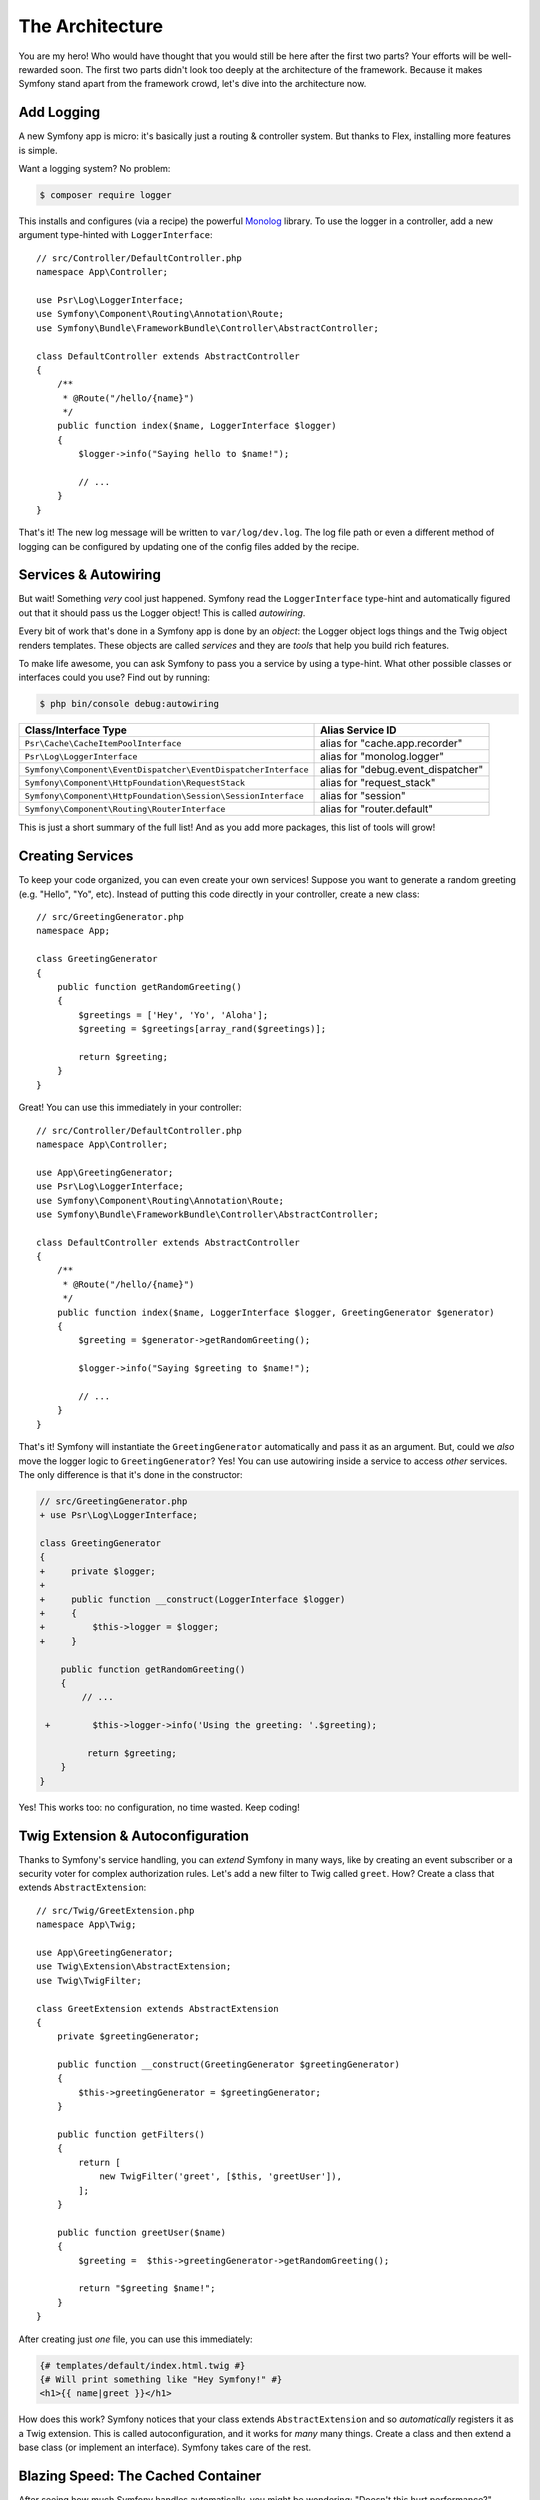 The Architecture
================

You are my hero! Who would have thought that you would still be here after the first
two parts? Your efforts will be well-rewarded soon. The first two parts didn't look
too deeply at the architecture of the framework. Because it makes Symfony stand apart
from the framework crowd, let's dive into the architecture now.

Add Logging
-----------

A new Symfony app is micro: it's basically just a routing & controller system. But
thanks to Flex, installing more features is simple.

Want a logging system? No problem:

.. code-block:: terminal

    $ composer require logger

This installs and configures (via a recipe) the powerful `Monolog`_ library. To
use the logger in a controller, add a new argument type-hinted with ``LoggerInterface``::

    // src/Controller/DefaultController.php
    namespace App\Controller;

    use Psr\Log\LoggerInterface;
    use Symfony\Component\Routing\Annotation\Route;
    use Symfony\Bundle\FrameworkBundle\Controller\AbstractController;

    class DefaultController extends AbstractController
    {
        /**
         * @Route("/hello/{name}")
         */
        public function index($name, LoggerInterface $logger)
        {
            $logger->info("Saying hello to $name!");

            // ...
        }
    }

That's it! The new log message will be written to ``var/log/dev.log``. The log
file path or even a different method of logging can be configured by updating
one of the config files added by the recipe.

Services & Autowiring
---------------------

But wait! Something *very* cool just happened. Symfony read the ``LoggerInterface``
type-hint and automatically figured out that it should pass us the Logger object!
This is called *autowiring*.

Every bit of work that's done in a Symfony app is done by an *object*: the Logger
object logs things and the Twig object renders templates. These objects are called
*services* and they are *tools* that help you build rich features.

To make life awesome, you can ask Symfony to pass you a service by using a type-hint.
What other possible classes or interfaces could you use? Find out by running:

.. code-block:: terminal

    $ php bin/console debug:autowiring

=============================================================== =====================================
Class/Interface Type                                            Alias Service ID
=============================================================== =====================================
``Psr\Cache\CacheItemPoolInterface``                            alias for "cache.app.recorder"
``Psr\Log\LoggerInterface``                                     alias for "monolog.logger"
``Symfony\Component\EventDispatcher\EventDispatcherInterface``  alias for "debug.event_dispatcher"
``Symfony\Component\HttpFoundation\RequestStack``               alias for "request_stack"
``Symfony\Component\HttpFoundation\Session\SessionInterface``   alias for "session"
``Symfony\Component\Routing\RouterInterface``                   alias for "router.default"
=============================================================== =====================================

This is just a short summary of the full list! And as you add more packages, this
list of tools will grow!

Creating Services
-----------------

To keep your code organized, you can even create your own services! Suppose you
want to generate a random greeting (e.g. "Hello", "Yo", etc). Instead of putting
this code directly in your controller, create a new class::

    // src/GreetingGenerator.php
    namespace App;

    class GreetingGenerator
    {
        public function getRandomGreeting()
        {
            $greetings = ['Hey', 'Yo', 'Aloha'];
            $greeting = $greetings[array_rand($greetings)];

            return $greeting;
        }
    }

Great! You can use this immediately in your controller::

    // src/Controller/DefaultController.php
    namespace App\Controller;

    use App\GreetingGenerator;
    use Psr\Log\LoggerInterface;
    use Symfony\Component\Routing\Annotation\Route;
    use Symfony\Bundle\FrameworkBundle\Controller\AbstractController;

    class DefaultController extends AbstractController
    {
        /**
         * @Route("/hello/{name}")
         */
        public function index($name, LoggerInterface $logger, GreetingGenerator $generator)
        {
            $greeting = $generator->getRandomGreeting();

            $logger->info("Saying $greeting to $name!");

            // ...
        }
    }

That's it! Symfony will instantiate the ``GreetingGenerator`` automatically and
pass it as an argument. But, could we *also* move the logger logic to ``GreetingGenerator``?
Yes! You can use autowiring inside a service to access *other* services. The only
difference is that it's done in the constructor:

.. code-block:: diff

    // src/GreetingGenerator.php
    + use Psr\Log\LoggerInterface;

    class GreetingGenerator
    {
    +     private $logger;
    +
    +     public function __construct(LoggerInterface $logger)
    +     {
    +         $this->logger = $logger;
    +     }

        public function getRandomGreeting()
        {
            // ...

     +        $this->logger->info('Using the greeting: '.$greeting);

             return $greeting;
        }
    }

Yes! This works too: no configuration, no time wasted. Keep coding!

Twig Extension & Autoconfiguration
----------------------------------

Thanks to Symfony's service handling, you can *extend* Symfony in many ways, like
by creating an event subscriber or a security voter for complex authorization
rules. Let's add a new filter to Twig called ``greet``. How? Create a class
that extends ``AbstractExtension``::

    // src/Twig/GreetExtension.php
    namespace App\Twig;

    use App\GreetingGenerator;
    use Twig\Extension\AbstractExtension;
    use Twig\TwigFilter;

    class GreetExtension extends AbstractExtension
    {
        private $greetingGenerator;

        public function __construct(GreetingGenerator $greetingGenerator)
        {
            $this->greetingGenerator = $greetingGenerator;
        }

        public function getFilters()
        {
            return [
                new TwigFilter('greet', [$this, 'greetUser']),
            ];
        }

        public function greetUser($name)
        {
            $greeting =  $this->greetingGenerator->getRandomGreeting();

            return "$greeting $name!";
        }
    }

After creating just *one* file, you can use this immediately:

.. code-block:: twig

    {# templates/default/index.html.twig #}
    {# Will print something like "Hey Symfony!" #}
    <h1>{{ name|greet }}</h1>

How does this work? Symfony notices that your class extends ``AbstractExtension``
and so *automatically* registers it as a Twig extension. This is called autoconfiguration,
and it works for *many* many things. Create a class and then extend a base class
(or implement an interface). Symfony takes care of the rest.

Blazing Speed: The Cached Container
-----------------------------------

After seeing how much Symfony handles automatically, you might be wondering: "Doesn't
this hurt performance?" Actually, no! Symfony is blazing fast.

How is that possible? The service system is managed by a very important object called
the "container". Most frameworks have a container, but Symfony's is unique because
it's *cached*. When you loaded your first page, all of the service information was
compiled and saved. This means that the autowiring and autoconfiguration features
add *no* overhead! It also means that you get *great* errors: Symfony inspects and
validates *everything* when the container is built.

Now you might be wondering what happens when you update a file and the cache needs
to rebuild? I like your thinking! It's smart enough to rebuild on the next page
load. But that's really the topic of the next section.

Development Versus Production: Environments
-------------------------------------------

One of a framework's main jobs is to make debugging easy! And our app is *full* of
great tools for this: the web debug toolbar displays at the bottom of the page, errors
are big, beautiful & explicit, and any configuration cache is automatically rebuilt
whenever needed.

But what about when you deploy to production? We will need to hide those tools and
optimize for speed!

This is solved by Symfony's *environment* system and there are three: ``dev``, ``prod``
and ``test``. Based on the environment, Symfony loads different files in the ``config/``
directory:

.. code-block:: text

    config/
    ├─ services.yaml
    ├─ ...
    └─ packages/
        ├─ framework.yaml
        ├─ ...
        ├─ **dev/**
            ├─ monolog.yaml
            └─ ...
        ├─ **prod/**
            └─ monolog.yaml
        └─ **test/**
            ├─ framework.yaml
            └─ ...
    └─ routes/
        ├─ annotations.yaml
        └─ **dev/**
            ├─ twig.yaml
            └─ web_profiler.yaml

This is a *powerful* idea: by changing one piece of configuration (the environment),
your app is transformed from a debugging-friendly experience to one that's optimized
for speed.

Oh, how do you change the environment? Change the ``APP_ENV`` environment variable
from ``dev`` to ``prod``:

.. code-block:: diff

    # .env
    - APP_ENV=dev
    + APP_ENV=prod

But I want to talk more about environment variables next. Change the value back
to ``dev``: debugging tools are great when you're working locally.

Environment Variables
---------------------

Every app contains configuration that's different on each server - like database
connection information or passwords. How should these be stored? In files? Or some
other way?

Symfony follows the industry best practice by storing server-based configuration
as *environment* variables. This means that Symfony works *perfectly* with
Platform as a Service (PaaS) deployment systems as well as Docker.

But setting environment variables while developing can be a pain. That's why your
app automatically loads a ``.env`` file. The keys in this file then become environment
variables and are read by your app:

.. code-block:: bash

    # .env
    ###> symfony/framework-bundle ###
    APP_ENV=dev
    APP_SECRET=cc86c7ca937636d5ddf1b754beb22a10
    ###< symfony/framework-bundle ###

At first, the file doesn't contain much. But as your app grows, you'll add more
configuration as you need it. But, actually, it gets much more interesting! Suppose
your app needs a database ORM. Let's install the Doctrine ORM:

.. code-block:: terminal

    $ composer require doctrine

Thanks to a new recipe installed by Flex, look at the ``.env`` file again:

.. code-block:: diff

    ###> symfony/framework-bundle ###
    APP_ENV=dev
    APP_SECRET=cc86c7ca937636d5ddf1b754beb22a10
    ###< symfony/framework-bundle ###

    + ###> doctrine/doctrine-bundle ###
    + # ...
    + DATABASE_URL=mysql://db_user:db_password@127.0.0.1:3306/db_name
    + ###< doctrine/doctrine-bundle ###

The new ``DATABASE_URL`` environment variable was added *automatically* and is already
referenced by the new ``doctrine.yaml`` configuration file. By combining environment
variables and Flex, you're using industry best practices without any extra effort.

Keep Going!
-----------

Call me crazy, but after reading this part, you should be comfortable with the most
*important* parts of Symfony. Everything in Symfony is designed to get out of your
way so you can keep coding and adding features, all with the speed and quality you
demand.

That's all for the quick tour. From authentication, to forms, to caching, there is
so much more to discover. Ready to dig into these topics now? Look no further - go
to the official :doc:`/index` and pick any guide you want.

.. _`Monolog`: https://github.com/Seldaek/monolog

.. ready: no
.. revision: 203d93a2f2cf2009a4a411dbb60c5219b503310f